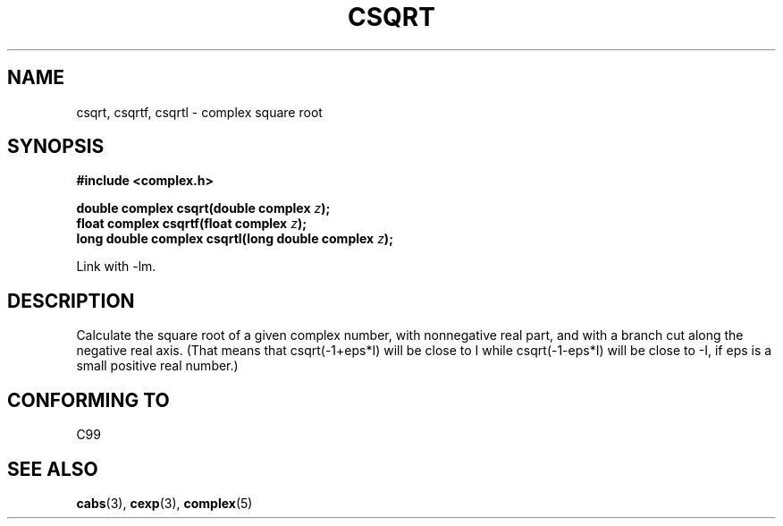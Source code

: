.\" Copyright 2002 Walter Harms (walter.harms@informatik.uni-oldenburg.de)
.\" Distributed under GPL
.\"
.TH CSQRT 3 2002-07-28 "" "complex math routines"
.SH NAME
csqrt, csqrtf, csqrtl \- complex square root
.SH SYNOPSIS
.B #include <complex.h>
.sp
.BI "double complex csqrt(double complex " z ");"
.br
.BI "float complex csqrtf(float complex " z ");"
.br
.BI "long double complex csqrtl(long double complex " z ");"
.sp
Link with \-lm.
.SH DESCRIPTION
Calculate the square root of a given complex number,
with nonnegative real part, and
with a branch cut along the negative real axis.
(That means that csqrt(\-1+eps*I) will be close to I while
csqrt(\-1\-eps*I) will be close to \-I, if eps is a small positive
real number.)
.SH "CONFORMING TO"
C99
.SH "SEE ALSO"
.BR cabs (3),
.BR cexp (3),
.BR complex (5)
